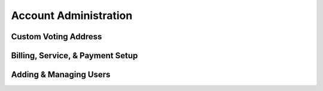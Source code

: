 Account Administration
=======================

Custom Voting Address
----------------------

Billing, Service, & Payment Setup
-----------------------------------

Adding & Managing Users
------------------------